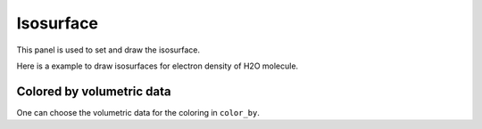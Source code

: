 .. _gui_isosurface:


==================
Isosurface
==================

This panel is used to set and draw the isosurface.

.. image:: /images/gui_isosurface.png
   :width: 5 cm
   :align: right


Here is a example to draw isosurfaces for electron density of H2O molecule.

.. image:: /images/gui_isosurface_2.png
   :width: 10 cm


Colored by volumetric data
===================================
One can choose the volumetric data for the coloring in ``color_by``.